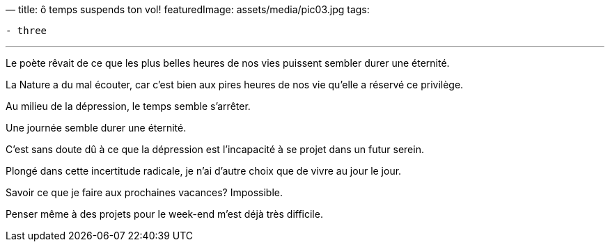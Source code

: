 —
title: ô temps suspends ton vol!
featuredImage: assets/media/pic03.jpg
tags:

----
- three
----

'''

Le poète rêvait de ce que les plus belles heures de nos vies puissent sembler durer une éternité.

La Nature a du mal écouter, car c'est bien aux pires heures de nos vie qu'elle a réservé ce privilège.

Au milieu de la dépression, le temps semble s'arrêter.

Une journée semble durer une éternité.

C'est sans doute dû à ce que la dépression est l'incapacité à se projet dans un futur serein.

Plongé dans cette incertitude radicale, je n'ai d'autre choix que de vivre au jour le jour.

Savoir ce que je faire aux prochaines vacances? Impossible.

Penser même à des projets pour le week-end m'est déjà très difficile.
